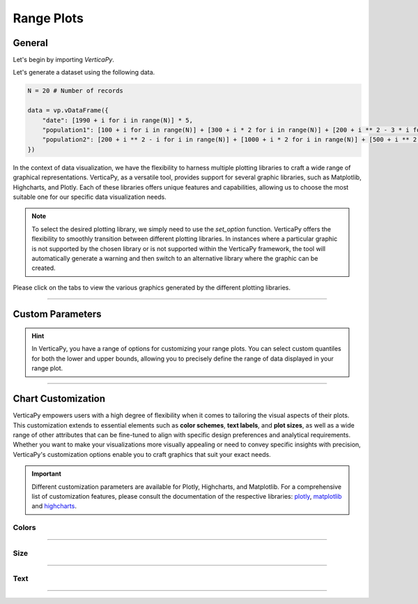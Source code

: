 .. _chart_gallery.range:


===========
Range Plots
===========

.. Necessary Code Elements

.. ipython:: python
    :suppress:

    import verticapy as vp

    N = 20 # Number of records

    data = vp.vDataFrame({
        "date": [1990 + i for i in range(N)] * 5,
        "population1": [100 + i for i in range(N)] + [300 + i * 2 for i in range(N)] + [200 + i ** 2 - 3 * i for i in range(N)] + [50 + i ** 2 - 6 * i for i in range(N)] + [700 + i ** 2 - 10 * i for i in range(N)],
        "population2": [200 + i ** 2 - i for i in range(N)] + [1000 + i * 2 for i in range(N)] + [500 + i ** 2 - 5 * i for i in range(N)] + [900 + i ** 2 + 3 * i for i in range(N)] + [100 + i ** 2 - 0.5 * i for i in range(N)],
    })


General
-------

Let's begin by importing `VerticaPy`.

.. ipython:: python

    import verticapy as vp

Let's generate a dataset using the following data.

.. code-block:: python
        
    N = 20 # Number of records

    data = vp.vDataFrame({
        "date": [1990 + i for i in range(N)] * 5,
        "population1": [100 + i for i in range(N)] + [300 + i * 2 for i in range(N)] + [200 + i ** 2 - 3 * i for i in range(N)] + [50 + i ** 2 - 6 * i for i in range(N)] + [700 + i ** 2 - 10 * i for i in range(N)],
        "population2": [200 + i ** 2 - i for i in range(N)] + [1000 + i * 2 for i in range(N)] + [500 + i ** 2 - 5 * i for i in range(N)] + [900 + i ** 2 + 3 * i for i in range(N)] + [100 + i ** 2 - 0.5 * i for i in range(N)],
    })

In the context of data visualization, we have the flexibility to harness multiple plotting libraries to craft a wide range of graphical representations. VerticaPy, as a versatile tool, provides support for several graphic libraries, such as Matplotlib, Highcharts, and Plotly. Each of these libraries offers unique features and capabilities, allowing us to choose the most suitable one for our specific data visualization needs.

.. image:: ../../docs/source/_static/plotting_libs.png
   :width: 80%
   :align: center

.. note::
    
    To select the desired plotting library, we simply need to use the `set_option` function. VerticaPy offers the flexibility to smoothly transition between different plotting libraries. In instances where a particular graphic is not supported by the chosen library or is not supported within the VerticaPy framework, the tool will automatically generate a warning and then switch to an alternative library where the graphic can be created.

Please click on the tabs to view the various graphics generated by the different plotting libraries.

.. ipython:: python
    :suppress:

    import verticapy as vp

.. tab:: Plotly

    .. ipython:: python
        :suppress:

        vp.set_option("plotting_lib", "plotly")

    We can switch to using the `plotly` module.

    .. code-block:: python
        
        vp.set_option("plotting_lib", "plotly")

    In VerticaPy, creating one or multiple range plots within a single graphic is a straightforward and flexible process. This feature enables you to efficiently visualize and compare multiple datasets or trends, providing you with a powerful tool for gaining insights from your data.
    
    .. tab:: Single

      .. code-block:: python
          
          data["population1"].range_plot(ts = "date")

      .. ipython:: python
          :suppress:
          :okwarning:
        
          fig = data["population1"].range_plot(ts = "date")
          fig.write_html("figures/plotting_plotly_range_single.html")

      .. raw:: html
          :file: SPHINX_DIRECTORY/figures/plotting_plotly_range_single.html

    .. tab:: Multi

      .. code-block:: python
          
          data.range_plot(columns = ["population1", "population2"], ts = "date")

      .. ipython:: python
          :suppress:
          :okwarning:

          fig = data.range_plot(columns = ["population1", "population2"], ts = "date")
          fig.write_html("figures/plotting_plotly_range_multi.html")

      .. raw:: html
        :file: SPHINX_DIRECTORY/figures/plotting_plotly_range_multi.html

.. tab:: Highcharts

    .. ipython:: python
        :suppress:
        :okwarning:

        vp.set_option("plotting_lib", "highcharts")

    We can switch to using the `highcharts` module.

    .. code-block:: python
        
        vp.set_option("plotting_lib", "highcharts")

    In VerticaPy, creating one or multiple range plots within a single graphic is a straightforward and flexible process. This feature enables you to efficiently visualize and compare multiple datasets or trends, providing you with a powerful tool for gaining insights from your data.

    .. tab:: Single

      .. code-block:: python
          
          data["population1"].range_plot(ts = "date")

      .. ipython:: python
          :suppress:
          :okwarning:

          fig = data["population1"].range_plot(ts = "date")
          html_text = fig.htmlcontent.replace("container", "plotting_highcharts_range_single")
          with open("figures/plotting_highcharts_range_single.html", "w") as file:
            file.write(html_text)

      .. raw:: html
          :file: SPHINX_DIRECTORY/figures/plotting_highcharts_range_single.html

    .. tab:: Multi

      .. code-block:: python
          
          data.range_plot(columns = ["population1", "population2"], ts = "date")

      .. ipython:: python
          :suppress:
          :okwarning:

          fig = data.range_plot(columns = ["population1", "population2"], ts = "date")
          html_text = fig.htmlcontent.replace("container", "plotting_highcharts_range_multi")
          with open("figures/plotting_highcharts_range_multi.html", "w") as file:
            file.write(html_text)

      .. raw:: html
          :file: SPHINX_DIRECTORY/figures/plotting_highcharts_range_multi.html
        
.. tab:: Matplotlib

    .. ipython:: python
        :suppress:

        vp.set_option("plotting_lib", "matplotlib")

    We can switch to using the `matplotlib` module.

    .. code-block:: python
        
        vp.set_option("plotting_lib", "matplotlib")

    In VerticaPy, creating one or multiple range plots within a single graphic is a straightforward and flexible process. This feature enables you to efficiently visualize and compare multiple datasets or trends, providing you with a powerful tool for gaining insights from your data.

    .. tab:: Single

      .. ipython:: python
          :okwarning:

          @savefig plotting_matplotlib_range_single.png
          data["population1"].range_plot(ts = "date")
        
    .. tab:: Multi

      .. ipython:: python
          :okwarning:

          @savefig plotting_matplotlib_range_multi.png
          data.range_plot(columns = ["population1", "population2"], ts = "date")
        
_________________

Custom Parameters
-----------------

.. hint:: In VerticaPy, you have a range of options for customizing your range plots. You can select custom quantiles for both the lower and upper bounds, allowing you to precisely define the range of data displayed in your range plot.

.. tab:: Plotly

    .. ipython:: python
        :suppress:

        vp.set_option("plotting_lib", "plotly")

    **Quantiles**

    .. code-block:: python
        
        data["population1"].range_plot(ts = "date", q = (0.1, 0.9))

    .. ipython:: python
        :suppress:
        :okwarning:

        fig = data["population1"].range_plot(ts = "date", q = (0.1, 0.9))
        fig.write_html("figures/plotting_plotly_range_custom_q.html")

    .. raw:: html
        :file: SPHINX_DIRECTORY/figures/plotting_plotly_range_custom_q.html

    .. note:: By selecting the tuple (0.1, 0.9), we are effectively utilizing the values corresponding to the first and ninth deciles of the data distribution.

.. tab:: Highcharts

    .. ipython:: python
        :suppress:

        vp.set_option("plotting_lib", "highcharts")

    **Quantiles**

    .. code-block:: python
              
        data["population1"].range_plot(ts = "date", q = (0.1, 0.9))

    .. ipython:: python
        :suppress:
        :okwarning:

        fig = data["population1"].range_plot(ts = "date", q = (0.1, 0.9))
        html_text = fig.htmlcontent.replace("container", "plotting_highcharts_range_custom_q")
        with open("figures/plotting_highcharts_range_custom_q.html", "w") as file:
          file.write(html_text)

    .. raw:: html
        :file: SPHINX_DIRECTORY/figures/plotting_highcharts_range_custom_q.html

    .. note:: By selecting the tuple (0.1, 0.9), we are effectively utilizing the values corresponding to the first and ninth deciles of the data distribution.

.. tab:: Matplolib

    .. ipython:: python
        :suppress:

        vp.set_option("plotting_lib", "matplotlib")

    **Quantiles**

    .. ipython:: python
        :okwarning:

        @savefig plotting_matplotlib_range_custom_q.png
        data["population1"].range_plot(ts = "date", q = (0.1, 0.9))

    .. note:: By selecting the tuple (0.1, 0.9), we are effectively utilizing the values corresponding to the first and ninth deciles of the data distribution.
        
___________________


Chart Customization
-------------------

VerticaPy empowers users with a high degree of flexibility when it comes to tailoring the visual aspects of their plots. 
This customization extends to essential elements such as **color schemes**, **text labels**, and **plot sizes**, as well as a wide range of other attributes that can be fine-tuned to align with specific design preferences and analytical requirements. Whether you want to make your visualizations more visually appealing or need to convey specific insights with precision, VerticaPy's customization options enable you to craft graphics that suit your exact needs.

.. Important:: Different customization parameters are available for Plotly, Highcharts, and Matplotlib. 
    For a comprehensive list of customization features, please consult the documentation of the respective 
    libraries: `plotly <https://plotly.com/python-api-reference/>`_, `matplotlib <https://matplotlib.org/stable/api/matplotlib_configuration_api.html>`_ and `highcharts <https://api.highcharts.com/highcharts/>`_.

Colors
~~~~~~

.. tab:: Plotly

    .. ipython:: python
        :suppress:

        vp.set_option("plotting_lib", "plotly")

    **Custom colors**

    .. code-block:: python
        
        fig = data["population1"].range_plot(ts = "date", colors = ["red"])

    .. ipython:: python
        :suppress:
        :okwarning:

        fig = data["population1"].range_plot(ts = "date")
        fig.update_traces(marker = dict(color = "red"))
        fig.write_html("figures/plotting_plotly_range_custom_color_1.html")

    .. raw:: html
        :file: SPHINX_DIRECTORY/figures/plotting_plotly_range_custom_color_1.html

    **Custom colors mapping for categories**

    .. note:: You can leverage all the capabilities of the Plotly object, including functions like `update_trace`.

    .. code-block:: python
        
        fig = data.range_plot(columns = ["population1", "population2"], ts = "date", colors = ["red", "orange","green"])

    .. ipython:: python
      :suppress:
      :okwarning:

      fig = data.range_plot(columns = ["population1", "population2"], ts = "date", colors = ["red", "orange","green"])                                          
      fig.write_html("figures/plotting_plotly_range_custom_color_2.html")

    .. raw:: html
        :file: SPHINX_DIRECTORY/figures/plotting_plotly_range_custom_color_2.html

.. tab:: Highcharts

    .. ipython:: python
        :suppress:

        vp.set_option("plotting_lib", "highcharts")

    **Custom colors**

    .. code-block:: python
        
        data["population1"].range_plot(ts = "date", colors = ["green"])

    .. ipython:: python
        :suppress:
        :okwarning:

        fig = data["population1"].range_plot(ts = "date", colors = ["green"])
        html_text = fig.htmlcontent.replace("container", "plotting_highcharts_range_custom_color_1")
        with open("figures/plotting_highcharts_range_custom_color_1.html", "w") as file:
            file.write(html_text)

    .. raw:: html
        :file: SPHINX_DIRECTORY/figures/plotting_highcharts_range_custom_color_1.html

    **Custom colors mapping for categories**

    .. code-block:: python
        
        data.range_plot(columns = ["population1", "population2"], ts = "date", colors = ["red", "orange", "green"])

    .. ipython:: python
        :suppress:
        :okwarning:

        fig = data.range_plot(columns = ["population1", "population2"], ts = "date", colors = ["red", "orange", "green"])
        html_text = fig.htmlcontent.replace("container", "plotting_highcharts_range_custom_color_2")
        with open("figures/plotting_highcharts_range_custom_color_2.html", "w") as file:
            file.write(html_text)

    .. raw:: html
        :file: SPHINX_DIRECTORY/figures/plotting_highcharts_range_custom_color_2.html

.. tab:: Matplolib

    .. ipython:: python
        :suppress:

        vp.set_option("plotting_lib", "matplotlib")

    **Custom colors**

    .. ipython:: python
        :okwarning:

        @savefig plotting_matplotlib_range_custom_color_1.png
        data["population1"].range_plot(ts = "date", colors = ["red"])

    **Custom colors mapping for categories**

    .. ipython:: python
        :okwarning:

        @savefig plotting_matplotlib_range_custom_color_2.png
        data.range_plot(columns = ["population1", "population2"], ts = "date", colors = ["red", "orange", "green"])

____

Size
~~~~

.. tab:: Plotly

    .. ipython:: python
        :suppress:

        vp.set_option("plotting_lib", "plotly")

    **Custom Width and Height**

    .. code-block:: python
        
        data["population1"].range_plot(ts = "date", width = 300, height = 300)

    .. ipython:: python
        :suppress:
        :okwarning:

        fig = data["population1"].range_plot(ts = "date", width = 300, height = 300)
        fig.write_html("figures/plotting_plotly_range_custom_size.html")

    .. raw:: html
        :file: SPHINX_DIRECTORY/figures/plotting_plotly_range_custom_size.html

.. tab:: Highcharts

    .. ipython:: python
        :suppress:

        vp.set_option("plotting_lib", "highcharts")

    **Custom Width and Height**

    .. code-block:: python
        
        data["population1"].range_plot(ts = "date", width = 500, height = 200)

    .. ipython:: python
        :suppress:
        :okwarning:

        fig = data["population1"].range_plot(ts = "date", width = 500, height = 200)
        html_text = fig.htmlcontent.replace("container", "plotting_highcharts_range_custom_size")
        with open("figures/plotting_highcharts_range_custom_size.html", "w") as file:
            file.write(html_text)

    .. raw:: html
        :file: SPHINX_DIRECTORY/figures/plotting_highcharts_range_custom_size.html

.. tab:: Matplolib

    .. ipython:: python
        :suppress:

        vp.set_option("plotting_lib", "matplotlib")

    **Custom Width and Height**

    .. ipython:: python
        :okwarning:

        @savefig plotting_matplotlib_range_single_custom_size.png
        data["population1"].range_plot(ts = "date", width = 6, height = 3)

_____


Text
~~~~

.. tab:: Plotly

    .. ipython:: python
        :suppress:

        vp.set_option("plotting_lib", "plotly")

    **Custom Title**

    .. code-block:: python
        
        data["population1"].range_plot(ts = "date").update_layout(title_text = "Custom Title")

    .. ipython:: python
        :suppress:
        :okwarning:

        fig = data["population1"].range_plot(ts = "date").update_layout(title_text = "Custom Title")
        fig.write_html("figures/plotting_plotly_range_custom_main_title.html")

    .. raw:: html
        :file: SPHINX_DIRECTORY/figures/plotting_plotly_range_custom_main_title.html

    **Custom Legend Title Text**


    .. code-block:: python

        data.range_plot(columns = ["population1", "population2"], ts = "date", legend_title_text = "Custom Legend")

    .. ipython:: python
        :suppress:
        :okwarning:

        fig = data.range_plot(columns = ["population1", "population2"], ts = "date", legend_title_text = "Custom Legend")
        fig.write_html("figures/plotting_plotly_range_custom_legend_title.html")

    .. raw:: html
        :file: SPHINX_DIRECTORY/figures/plotting_plotly_range_custom_legend_title.html

    **Custom Axis Titles**

    .. code-block:: python
        
        data["population1"].range_plot(ts = "date", yaxis_title = "Custom Y-Axis Title")

    .. ipython:: python
        :suppress:
        :okwarning:

        fig = data["population1"].range_plot(ts = "date", yaxis_title = "Custom Y-Axis Title")
        fig.write_html("figures/plotting_plotly_range_custom_y_title.html")

    .. raw:: html
        :file: SPHINX_DIRECTORY/figures/plotting_plotly_range_custom_y_title.html

.. tab:: Highcharts

    .. ipython:: python
        :suppress:

        vp.set_option("plotting_lib", "highcharts")

    **Custom Title Text**

    .. code-block:: python
        
        data["population1"].range_plot(ts = "date", title = {"text": "Custom Title"})

    .. ipython:: python
        :suppress:
        :okwarning:

        fig = data["population1"].range_plot(ts = "date", title = {"text": "Custom Title"})
        html_text = fig.htmlcontent.replace("container", "plotting_highcharts_range_custom_text_title")
        with open("figures/plotting_highcharts_range_custom_text_title.html", "w") as file:
            file.write(html_text)

    .. raw:: html
        :file: SPHINX_DIRECTORY/figures/plotting_highcharts_range_custom_text_title.html

    **Custom Axis Titles**

    .. code-block:: python
        
        data["population1"].range_plot(ts = "date", xAxis = {"title": {"text": "Custom X-Axis Title"}})

    .. ipython:: python
        :suppress:
        :okwarning:

        fig = data["population1"].range_plot(ts = "date", xAxis = {"title": {"text": "Custom X-Axis Title"}})
        html_text = fig.htmlcontent.replace("container", "plotting_highcharts_range_custom_text_xtitle")
        with open("figures/plotting_highcharts_range_custom_text_xtitle.html", "w") as file:
            file.write(html_text)

    .. raw:: html
        :file: SPHINX_DIRECTORY/figures/plotting_highcharts_range_custom_text_xtitle.html

.. tab:: Matplolib

    .. ipython:: python
        :suppress:

        vp.set_option("plotting_lib", "matplotlib")

    **Custom Title Text**

    .. ipython:: python
        :okwarning:

        @savefig plotting_matplotlib_range_custom_title_label.png
        data["population1"].range_plot(ts = "date").set_title("Custom Title")

    **Custom Axis Titles**

    .. ipython:: python
        :okwarning:

        @savefig plotting_matplotlib_range_custom_yaxis_label.png
        data["population1"].range_plot(ts = "date").set_ylabel("Custom Y Axis")

_____

